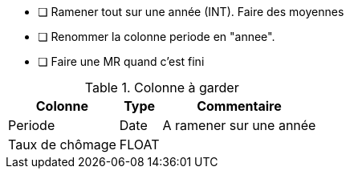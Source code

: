 * [ ] Ramener tout sur une année (INT). Faire des moyennes
* [ ] Renommer la colonne periode en "annee".
* [ ] Faire une MR quand c'est fini

.Colonne à garder
[%autowidth]
|===
| Colonne | Type | Commentaire

| Periode
| Date
| A ramener sur une année

| Taux de chômage
| FLOAT
| 

|===
